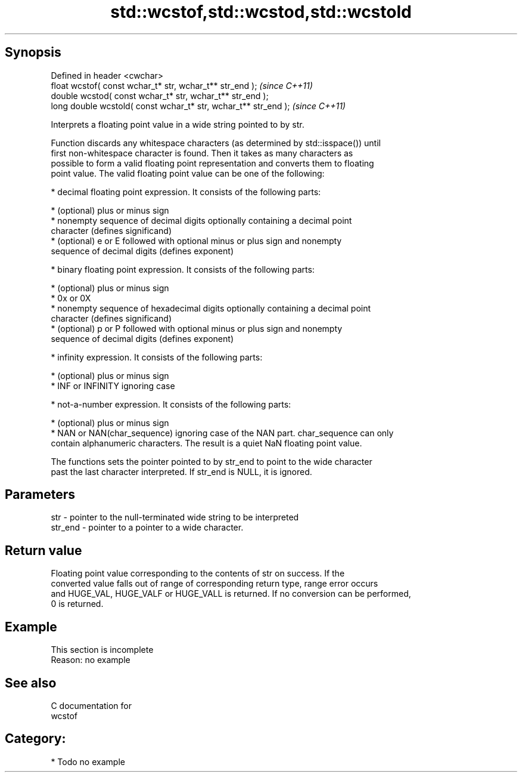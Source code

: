 .TH std::wcstof,std::wcstod,std::wcstold 3 "Jun 28 2014" "2.0 | http://cppreference.com" "C++ Standard Libary"
.SH Synopsis
   Defined in header <cwchar>
   float       wcstof( const wchar_t* str, wchar_t** str_end );   \fI(since C++11)\fP
   double      wcstod( const wchar_t* str, wchar_t** str_end );
   long double wcstold( const wchar_t* str, wchar_t** str_end );  \fI(since C++11)\fP

   Interprets a floating point value in a wide string pointed to by str.

   Function discards any whitespace characters (as determined by std::isspace()) until
   first non-whitespace character is found. Then it takes as many characters as
   possible to form a valid floating point representation and converts them to floating
   point value. The valid floating point value can be one of the following:

     * decimal floating point expression. It consists of the following parts:

     * (optional) plus or minus sign
     * nonempty sequence of decimal digits optionally containing a decimal point
       character (defines significand)
     * (optional) e or E followed with optional minus or plus sign and nonempty
       sequence of decimal digits (defines exponent)

     * binary floating point expression. It consists of the following parts:

     * (optional) plus or minus sign
     * 0x or 0X
     * nonempty sequence of hexadecimal digits optionally containing a decimal point
       character (defines significand)
     * (optional) p or P followed with optional minus or plus sign and nonempty
       sequence of decimal digits (defines exponent)

     * infinity expression. It consists of the following parts:

     * (optional) plus or minus sign
     * INF or INFINITY ignoring case

     * not-a-number expression. It consists of the following parts:

     * (optional) plus or minus sign
     * NAN or NAN(char_sequence) ignoring case of the NAN part. char_sequence can only
       contain alphanumeric characters. The result is a quiet NaN floating point value.

   The functions sets the pointer pointed to by str_end to point to the wide character
   past the last character interpreted. If str_end is NULL, it is ignored.

.SH Parameters

   str     - pointer to the null-terminated wide string to be interpreted
   str_end - pointer to a pointer to a wide character.

.SH Return value

   Floating point value corresponding to the contents of str on success. If the
   converted value falls out of range of corresponding return type, range error occurs
   and HUGE_VAL, HUGE_VALF or HUGE_VALL is returned. If no conversion can be performed,
   0 is returned.

.SH Example

    This section is incomplete
    Reason: no example

.SH See also

   C documentation for
   wcstof

.SH Category:

     * Todo no example
